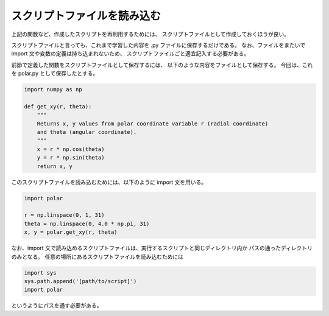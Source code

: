 スクリプトファイルを読み込む
==================================

.. ipython:: python
   :suppress:

    import numpy as np
    import matplotlib.pyplot as plt
    np.random.seed(123456)

上記の関数など、作成したスクリプトを再利用するためには、
スクリプトファイルとして作成しておくほうが良い。

スクリプトファイルと言っても、これまで学習した内容を .py ファイルに保存するだけである。
なお、ファイルをまたいで import 文や変数の定義は持ち込まれないため、
スクリプトファイルごと適宜記入する必要がある。

前節で定義した関数をスクリプトファイルとして保存するには、
以下のような内容をファイルとして保存する。
今回は、これを polar.py として保存したとする。

.. code-block:: python

  import numpy as np

  def get_xy(r, theta):
      """
      Returns x, y values from polar coordinate variable r (radial coordinate)
      and theta (angular coordinate).
      """
      x = r * np.cos(theta)
      y = r * np.sin(theta)
      return x, y

このスクリプトファイルを読み込むためには、以下のように import 文を用いる。

.. code-block:: python

    import polar

    r = np.linspace(0, 1, 31)
    theta = np.linspace(0, 4.0 * np.pi, 31)
    x, y = polar.get_xy(r, theta)

なお、import 文で読み込めるスクリプトファイルは、実行するスクリプトと同じディレクトリ内か
パスの通ったディレクトリのみとなる。
任意の場所にあるスクリプトファイルを読み込むためには

.. code-block:: python

    import sys
    sys.path.append('[path/to/script]')
    import polar

というようにパスを通す必要がある。
